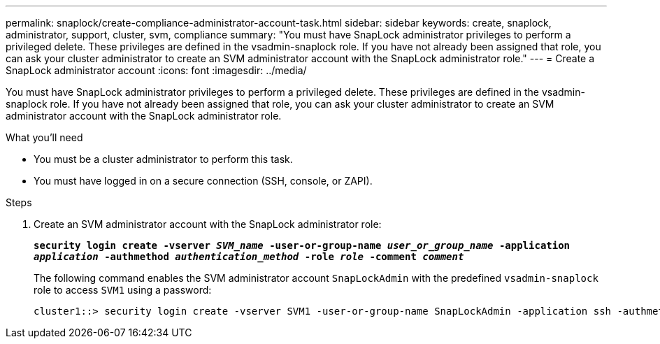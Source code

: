---
permalink: snaplock/create-compliance-administrator-account-task.html
sidebar: sidebar
keywords: create, snaplock, administrator, support, cluster, svm, compliance
summary: "You must have SnapLock administrator privileges to perform a privileged delete. These privileges are defined in the vsadmin-snaplock role. If you have not already been assigned that role, you can ask your cluster administrator to create an SVM administrator account with the SnapLock administrator role."
---
= Create a SnapLock administrator account
:icons: font
:imagesdir: ../media/

[.lead]
You must have SnapLock administrator privileges to perform a privileged delete. These privileges are defined in the vsadmin-snaplock role. If you have not already been assigned that role, you can ask your cluster administrator to create an SVM administrator account with the SnapLock administrator role.

.What you'll need

* You must be a cluster administrator to perform this task.
* You must have logged in on a secure connection (SSH, console, or ZAPI).

.Steps

. Create an SVM administrator account with the SnapLock administrator role:
+
`*security login create -vserver _SVM_name_ -user-or-group-name _user_or_group_name_ -application _application_ -authmethod _authentication_method_ -role _role_ -comment _comment_*`
+
The following command enables the SVM administrator account `SnapLockAdmin` with the predefined `vsadmin-snaplock` role to access `SVM1` using a password:
+
----
cluster1::> security login create -vserver SVM1 -user-or-group-name SnapLockAdmin -application ssh -authmethod password -role vsadmin-snaplock
----
